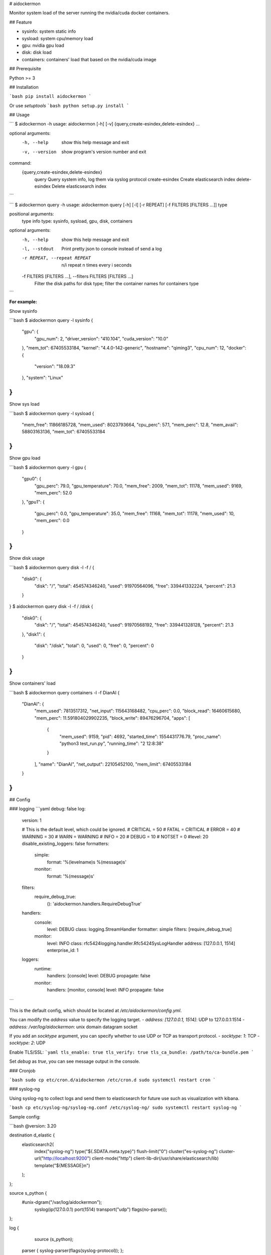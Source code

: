 # aidockermon

Monitor system load of the server running the nvidia/cuda docker containers.

## Feature

- sysinfo: system static info
- sysload: system cpu/memory load
- gpu: nvidia gpu load
- disk: disk load
- containers: containers' load that based on the nvidia/cuda image

## Prerequisite

Python >= 3

## Installation

```bash
pip install aidockermon
```

Or use `setuptools`
```bash
python setup.py install
```

## Usage

```
$ aidockermon -h
usage: aidockermon [-h] [-v] {query,create-esindex,delete-esindex} ...

optional arguments:
  -h, --help            show this help message and exit
  -v, --version         show program's version number and exit

command:
  {query,create-esindex,delete-esindex}
    query               Query system info, log them via syslog protocol
    create-esindex      Create elasticsearch index
    delete-esindex      Delete elasticsearch index
```

```
$ aidockermon query -h
usage: aidockermon query [-h] [-l] [-r REPEAT] [-f FILTERS [FILTERS ...]] type

positional arguments:
  type                  info type: sysinfo, sysload, gpu, disk, containers

optional arguments:
  -h, --help            show this help message and exit
  -l, --stdout          Print pretty json to console instead of send a log
  -r REPEAT, --repeat REPEAT
                        n/i repeat n times every i seconds
  -f FILTERS [FILTERS ...], --filters FILTERS [FILTERS ...]
                        Filter the disk paths for disk type; filter the
                        container names for containers type
```

**For example:**

Show sysinfo

```bash
$ aidockermon query -l sysinfo
{
    "gpu": {
        "gpu_num": 2,
        "driver_version": "410.104",
        "cuda_version": "10.0"
    },
    "mem_tot": 67405533184,
    "kernel": "4.4.0-142-generic",
    "hostname": "qiming3",
    "cpu_num": 12,
    "docker": {
        "version": "18.09.3"
    },
    "system": "Linux"
}
```

Show sys load

```bash
$ aidockermon query -l sysload
{
    "mem_free": 11866185728,
    "mem_used": 8023793664,
    "cpu_perc": 57.1,
    "mem_perc": 12.8,
    "mem_avail": 58803163136,
    "mem_tot": 67405533184
}
```

Show gpu load

```bash
$ aidockermon query -l gpu
{
    "gpu0": {
        "gpu_perc": 79.0,
        "gpu_temperature": 70.0,
        "mem_free": 2009,
        "mem_tot": 11178,
        "mem_used": 9169,
        "mem_perc": 52.0
    },
    "gpu1": {
        "gpu_perc": 0.0,
        "gpu_temperature": 35.0,
        "mem_free": 11168,
        "mem_tot": 11178,
        "mem_used": 10,
        "mem_perc": 0.0
    }
}
```

Show disk usage

```bash
$ aidockermon query disk -l -f /
{
    "disk0": {
        "disk": "/",
        "total": 454574346240,
        "used": 91970564096,
        "free": 339441332224,
        "percent": 21.3
    }
}
$ aidockermon query disk -l -f / /disk
{
    "disk0": {
        "disk": "/",
        "total": 454574346240,
        "used": 91970568192,
        "free": 339441328128,
        "percent": 21.3
    },
    "disk1": {
        "disk": "/disk",
        "total": 0,
        "used": 0,
        "free": 0,
        "percent": 0
    }
}
```

Show containers' load

```bash
$ aidockermon query containers -l -f DianAI
{
    "DianAI": {
        "mem_used": 7813517312,
        "net_input": 115643168482,
        "cpu_perc": 0.0,
        "block_read": 16460615680,
        "mem_perc": 11.591804029902235,
        "block_write": 89476296704,
        "apps": [
            {
                "mem_used": 9159,
                "pid": 4692,
                "started_time": 1554431776.79,
                "proc_name": "python3 test_run.py",
                "running_time": "2 12:8:38"
            }
        ],
        "name": "DianAI",
        "net_output": 22105452100,
        "mem_limit": 67405533184
    }
}
```

## Config

### logging
```yaml
debug: false
log:
  version: 1

  # This is the default level, which could be ignored.
  # CRITICAL = 50
  # FATAL = CRITICAL
  # ERROR = 40
  # WARNING = 30
  # WARN = WARNING
  # INFO = 20
  # DEBUG = 10
  # NOTSET = 0
  #level: 20
  disable_existing_loggers: false
  formatters:
    simple:
      format: '%(levelname)s %(message)s'
    monitor:
      format: '%(message)s'
  filters:
    require_debug_true:
      (): 'aidockermon.handlers.RequireDebugTrue'
  handlers:
    console:
      level: DEBUG
      class: logging.StreamHandler
      formatter: simple
      filters: [require_debug_true]
    monitor:
      level: INFO
      class: rfc5424logging.handler.Rfc5424SysLogHandler
      address: [127.0.0.1, 1514]
      enterprise_id: 1
  loggers:
    runtime:
      handlers: [console]
      level: DEBUG
      propagate: false
    monitor:
      handlers: [monitor, console]
      level: INFO
      propagate: false

```

This is the default config, which should be located at `/etc/aidockermon/config.yml`.

You can modify the `address` value to specify the logging target.
- `address: [127.0.0.1, 1514]`: UDP to 127.0.0.1:1514
- `address: /var/log/aidockermon`: unix domain datagram socket

If you add an `socktype` argument, you can specify whether to use UDP or TCP as transport protocol.
- `socktype: 1`: TCP
- `socktype: 2`: UDP

Enable TLS/SSL:
```yaml
tls_enable: true
tls_verify: true
tls_ca_bundle: /path/to/ca-bundle.pem
```

Set `debug` as `true`, you can see message output in the console.

### Cronjob

```bash
sudo cp etc/cron.d/aidockermon /etc/cron.d
sudo systemctl restart cron
```

### syslog-ng

Using syslog-ng to collect logs and send them to elasticsearch 
for future use such as visualization with kibana.

```bash
cp etc/syslog-ng/syslog-ng.conf /etc/syslog-ng/
sudo systemctl restart syslog-ng
```

Sample config:

```bash
@version: 3.20

destination d_elastic {
	elasticsearch2(
		index("syslog-ng")
		type("${.SDATA.meta.type}")
		flush-limit("0")
		cluster("es-syslog-ng")
		cluster-url("http://localhost:9200")
		client-mode("http")
		client-lib-dir(/usr/share/elasticsearch/lib)
		template("${MESSAGE}\n")
	);
};

source s_python {
  #unix-dgram("/var/log/aidockermon");
	syslog(ip(127.0.0.1) port(1514) transport("udp") flags(no-parse));
};

log {
	source (s_python);
  parser { syslog-parser(flags(syslog-protocol)); };
	destination (d_elastic);
};
```
Modify it to specify the elasticsearch server and the log source's port and protocol.

## Contribute

Use the following command to generate `requirements.txt`, other wise there would be
one line `pkg-resources==0.0.0` which cause a failure to install dependencies.

```bash
pip freeze | grep -v "pkg-resources" > requirements.txt
```

